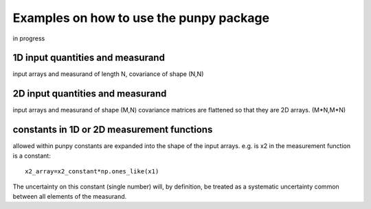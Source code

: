 .. Examples
   Author: Pieter De Vis
   Email: pieter.de.vis@npl.co.uk
   Created: 15/04/20

.. _examples:

Examples on how to use the punpy package
==================================================

in progress

1D input quantities and measurand
###################################

input arrays and measurand of length N, covariance of shape (N,N)

2D input quantities and measurand
###################################

input arrays and measurand of shape (M,N)
covariance matrices are flattened so that they are 2D arrays. (M*N,M*N) 


constants in 1D or 2D measurement functions
##############################################
allowed within punpy
constants are expanded into the shape of the input arrays.
e.g. is x2 in the measurement function is a constant::

   x2_array=x2_constant*np.ones_like(x1)

The uncertainty on this constant (single number) will, by definition, be treated as a systematic uncertainty common between all elements of the measurand.